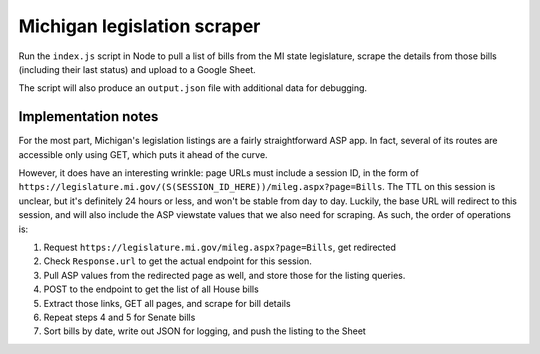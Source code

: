 Michigan legislation scraper
============================

Run the ``index.js`` script in Node to pull a list of bills from the MI state legislature, scrape the details from those bills (including their last status) and upload to a Google Sheet.

The script will also produce an ``output.json`` file with additional data for debugging.

Implementation notes
--------------------

For the most part, Michigan's legislation listings are a fairly straightforward ASP app. In fact, several of its routes are accessible only using GET, which puts it ahead of the curve.

However, it does have an interesting wrinkle: page URLs must include a session ID, in the form of ``https://legislature.mi.gov/(S(SESSION_ID_HERE))/mileg.aspx?page=Bills``. The TTL on this session is unclear, but it's definitely 24 hours or less, and won't be stable from day to day. Luckily, the base URL will redirect to this session, and will also include the ASP viewstate values that we also need for scraping. As such, the order of operations is:

1. Request ``https://legislature.mi.gov/mileg.aspx?page=Bills``, get redirected
2. Check ``Response.url`` to get the actual endpoint for this session.
3. Pull ASP values from the redirected page as well, and store those for the listing queries.
4. POST to the endpoint to get the list of all House bills
5. Extract those links, GET all pages, and scrape for bill details
6. Repeat steps 4 and 5 for Senate bills
7. Sort bills by date, write out JSON for logging, and push the listing to the Sheet